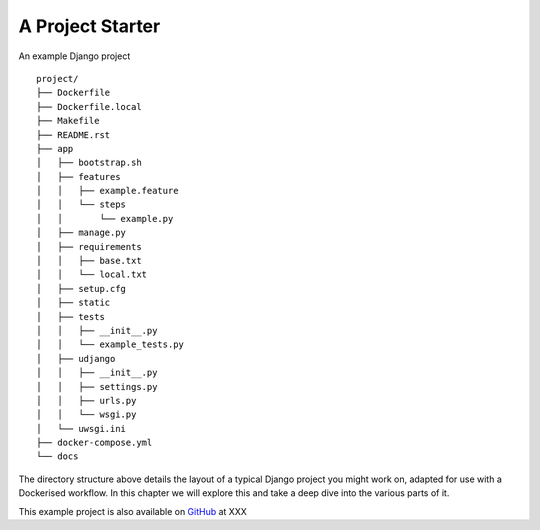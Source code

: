 .. project

A Project Starter
=================


An example Django project

::

	project/
	├── Dockerfile
	├── Dockerfile.local
	├── Makefile
	├── README.rst
	├── app
	│   ├── bootstrap.sh
	│   ├── features
	│   │   ├── example.feature
	│   │   └── steps
	│   │       └── example.py
	│   ├── manage.py
	│   ├── requirements
	│   │   ├── base.txt
	│   │   └── local.txt
	│   ├── setup.cfg
	│   ├── static
	│   ├── tests
	│   │   ├── __init__.py
	│   │   └── example_tests.py
	│   ├── udjango
	│   │   ├── __init__.py
	│   │   ├── settings.py
	│   │   ├── urls.py
	│   │   └── wsgi.py
	│   └── uwsgi.ini
	├── docker-compose.yml
	└── docs


The directory structure above details the layout of a typical Django project you might work on, adapted for use with a Dockerised workflow. In this chapter we will explore this and take a deep dive into the various parts of it.

This example project is also available on GitHub_ at XXX


.. _github: https://github.com
